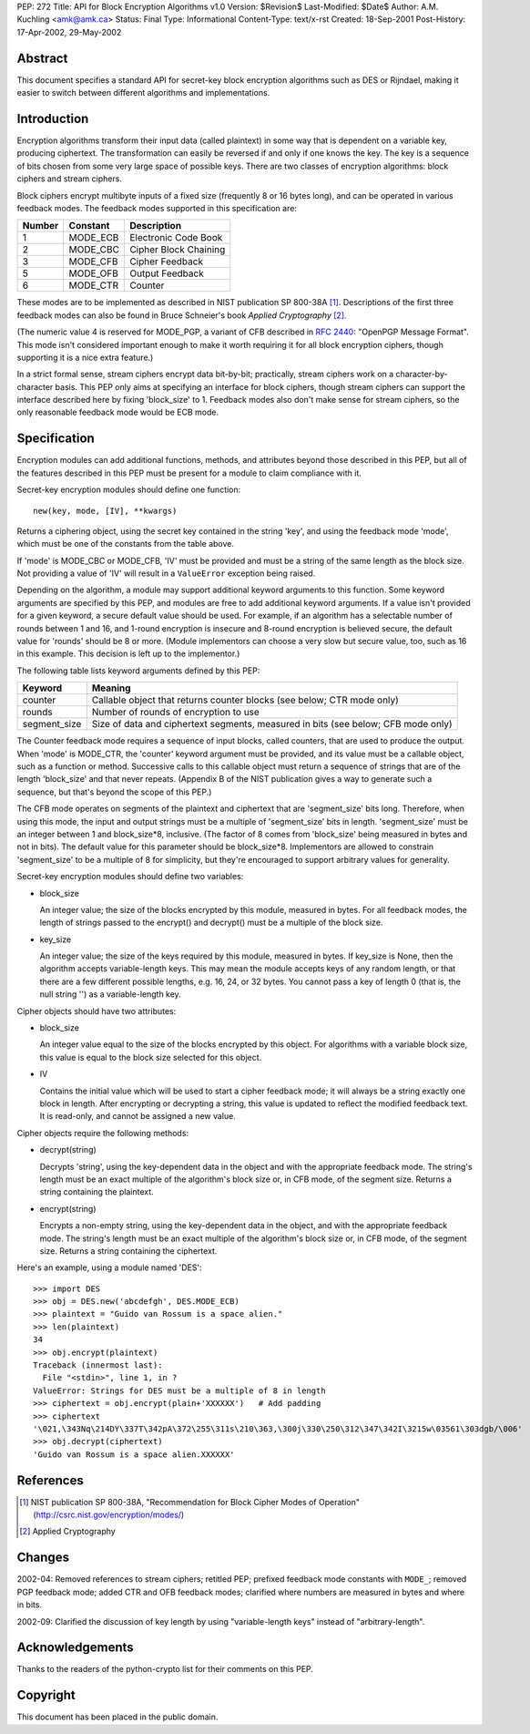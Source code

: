 PEP: 272
Title: API for Block Encryption Algorithms v1.0
Version: $Revision$
Last-Modified: $Date$
Author: A.M. Kuchling <amk@amk.ca>
Status: Final
Type: Informational
Content-Type: text/x-rst
Created: 18-Sep-2001
Post-History: 17-Apr-2002, 29-May-2002


Abstract
========

This document specifies a standard API for secret-key block
encryption algorithms such as DES or Rijndael, making it easier to
switch between different algorithms and implementations.


Introduction
============

Encryption algorithms transform their input data (called
plaintext) in some way that is dependent on a variable key,
producing ciphertext.  The transformation can easily be reversed
if and only if one knows the key.  The key is a sequence of bits
chosen from some very large space of possible keys.  There are two
classes of encryption algorithms: block ciphers and stream ciphers.

Block ciphers encrypt multibyte inputs of a fixed size (frequently
8 or 16 bytes long), and can be operated in various feedback
modes.  The feedback modes supported in this specification are:

======  ========  =====================
Number  Constant  Description
======  ========  =====================
1       MODE_ECB  Electronic Code Book
2       MODE_CBC  Cipher Block Chaining
3       MODE_CFB  Cipher Feedback
5       MODE_OFB  Output Feedback
6       MODE_CTR  Counter
======  ========  =====================

These modes are to be implemented as described in NIST publication
SP 800-38A [1]_.  Descriptions of the first three feedback modes can
also be found in Bruce Schneier's book *Applied Cryptography* [2]_.

(The numeric value 4 is reserved for MODE_PGP, a variant of CFB
described in :rfc:`2440`: "OpenPGP Message Format". This mode
isn't considered important enough to make it worth requiring it
for all block encryption ciphers, though supporting it is a nice
extra feature.)

In a strict formal sense, stream ciphers encrypt data bit-by-bit;
practically, stream ciphers work on a character-by-character
basis.  This PEP only aims at specifying an interface for block
ciphers, though stream ciphers can support the interface described
here by fixing 'block_size' to 1.  Feedback modes also don't make
sense for stream ciphers, so the only reasonable feedback mode
would be ECB mode.


Specification
=============

Encryption modules can add additional functions, methods, and
attributes beyond those described in this PEP, but all of the
features described in this PEP must be present for a module to
claim compliance with it.

Secret-key encryption modules should define one function::

    new(key, mode, [IV], **kwargs)

Returns a ciphering object, using the secret key contained in the
string 'key', and using the feedback mode 'mode', which must be
one of the constants from the table above.

If 'mode' is MODE_CBC or MODE_CFB, 'IV' must be provided and must
be a string of the same length as the block size.  Not providing a
value of 'IV' will result in a ``ValueError`` exception being raised.

Depending on the algorithm, a module may support additional
keyword arguments to this function.  Some keyword arguments are
specified by this PEP, and modules are free to add additional
keyword arguments.  If a value isn't provided for a given keyword,
a secure default value should be used.  For example, if an
algorithm has a selectable number of rounds between 1 and 16, and
1-round encryption is insecure and 8-round encryption is believed
secure, the default value for 'rounds' should be 8 or more.
(Module implementors can choose a very slow but secure value, too,
such as 16 in this example.  This decision is left up to the
implementor.)

The following table lists keyword arguments defined by this PEP:

============  ============================================
Keyword       Meaning
============  ============================================
counter       Callable object that returns counter blocks
              (see below; CTR mode only)

rounds        Number of rounds of encryption to use

segment_size  Size of data and ciphertext segments,
              measured in bits (see below; CFB mode only)
============  ============================================

The Counter feedback mode requires a sequence of input blocks,
called counters, that are used to produce the output.  When 'mode'
is MODE_CTR, the 'counter' keyword argument must be provided, and
its value must be a callable object, such as a function or method.
Successive calls to this callable object must return a sequence of
strings that are of the length 'block_size' and that never
repeats.  (Appendix B of the NIST publication gives a way to
generate such a sequence, but that's beyond the scope of this
PEP.)

The CFB mode operates on segments of the plaintext and ciphertext
that are 'segment_size' bits long.  Therefore, when using this
mode, the input and output strings must be a multiple of
'segment_size' bits in length.  'segment_size' must be an integer
between 1 and block_size\*8, inclusive.  (The factor of 8 comes
from 'block_size' being measured in bytes and not in bits).  The
default value for this parameter should be block_size\*8.
Implementors are allowed to constrain 'segment_size' to be a
multiple of 8 for simplicity, but they're encouraged to support
arbitrary values for generality.

Secret-key encryption modules should define two variables:

- block_size

  An integer value; the size of the blocks encrypted by this
  module, measured in bytes.  For all feedback modes, the length
  of strings passed to the encrypt() and decrypt() must be a
  multiple of the block size.

- key_size

  An integer value; the size of the keys required by this
  module, measured in bytes.  If key_size is None, then the
  algorithm accepts variable-length keys.  This may mean the
  module accepts keys of any random length, or that there are a
  few different possible lengths, e.g. 16, 24, or 32 bytes.  You
  cannot pass a key of length 0 (that is, the null string '') as
  a variable-length key.


Cipher objects should have two attributes:

- block_size

  An integer value equal to the size of the blocks encrypted by
  this object.  For algorithms with a variable block size, this
  value is equal to the block size selected for this object.

- IV

  Contains the initial value which will be used to start a
  cipher feedback mode; it will always be a string exactly one
  block in length.  After encrypting or decrypting a string,
  this value is updated to reflect the modified feedback text.
  It is read-only, and cannot be assigned a new value.


Cipher objects require the following methods:

- decrypt(string)

  Decrypts 'string', using the key-dependent data in the object
  and with the appropriate feedback mode.  The string's length
  must be an exact multiple of the algorithm's block size or, in
  CFB mode, of the segment size.  Returns a string containing
  the plaintext.

- encrypt(string)

  Encrypts a non-empty string, using the key-dependent data in
  the object, and with the appropriate feedback mode.  The
  string's length must be an exact multiple of the algorithm's
  block size or, in CFB mode, of the segment size.  Returns a
  string containing the ciphertext.

Here's an example, using a module named 'DES'::

    >>> import DES
    >>> obj = DES.new('abcdefgh', DES.MODE_ECB)
    >>> plaintext = "Guido van Rossum is a space alien."
    >>> len(plaintext)
    34
    >>> obj.encrypt(plaintext)
    Traceback (innermost last):
      File "<stdin>", line 1, in ?
    ValueError: Strings for DES must be a multiple of 8 in length
    >>> ciphertext = obj.encrypt(plain+'XXXXXX')   # Add padding
    >>> ciphertext
    '\021,\343Nq\214DY\337T\342pA\372\255\311s\210\363,\300j\330\250\312\347\342I\3215w\03561\303dgb/\006'
    >>> obj.decrypt(ciphertext)
    'Guido van Rossum is a space alien.XXXXXX'


References
==========

.. [1] NIST publication SP 800-38A, "Recommendation for Block Cipher
       Modes of Operation" (http://csrc.nist.gov/encryption/modes/)

.. [2] Applied Cryptography


Changes
=======

2002-04: Removed references to stream ciphers; retitled PEP;
prefixed feedback mode constants with ``MODE_``; removed PGP feedback
mode; added CTR and OFB feedback modes; clarified where numbers
are measured in bytes and where in bits.

2002-09: Clarified the discussion of key length by using
"variable-length keys" instead of "arbitrary-length".


Acknowledgements
================

Thanks to the readers of the python-crypto list for their comments on
this PEP.


Copyright
=========

This document has been placed in the public domain.
